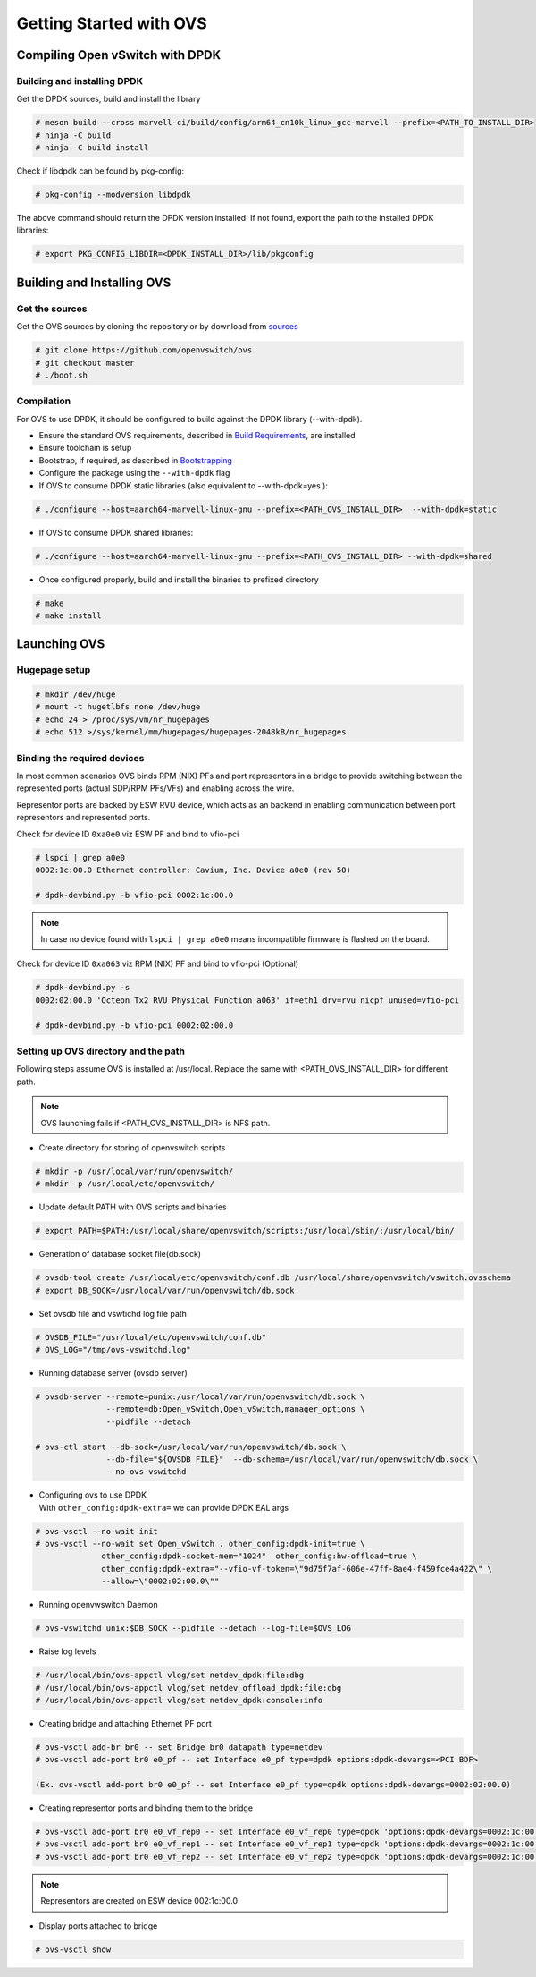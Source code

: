 ..  SPDX-License-Identifier: Marvell-MIT
    Copyright (c) 2024 Marvell.

************************
Getting Started with OVS
************************

Compiling Open vSwitch with DPDK
================================

Building and installing DPDK
----------------------------

Get the DPDK sources, build and install the library

.. code-block:: console

 # meson build --cross marvell-ci/build/config/arm64_cn10k_linux_gcc-marvell --prefix=<PATH_TO_INSTALL_DIR>
 # ninja -C build
 # ninja -C build install

Check if libdpdk can be found by pkg-config:

.. code-block:: console

 # pkg-config --modversion libdpdk

The above command should return the DPDK version installed. If not found, export the path to the installed DPDK libraries:

.. code-block:: console

 # export PKG_CONFIG_LIBDIR=<DPDK_INSTALL_DIR>/lib/pkgconfig

Building and Installing OVS
===========================

Get the sources
---------------
Get the OVS sources by cloning the repository or by download from
`sources <http://www.openvswitch.org/download/>`_

.. code-block:: console

 # git clone https://github.com/openvswitch/ovs
 # git checkout master
 # ./boot.sh

Compilation
-----------

For OVS to use DPDK, it should be configured to build against the DPDK library (--with-dpdk).

* Ensure the standard OVS requirements, described in
  `Build Requirements <https://docs.openvswitch.org/en/latest/intro/install/general/#general-build-reqs>`_,
  are installed

* Ensure toolchain is setup

* Bootstrap, if required, as described in
  `Bootstrapping <https://docs.openvswitch.org/en/latest/intro/install/general/#general-bootstrapping>`_

* Configure the package using the ``--with-dpdk`` flag

* If OVS to consume DPDK static libraries (also equivalent to --with-dpdk=yes ):

.. code-block:: console

 # ./configure --host=aarch64-marvell-linux-gnu --prefix=<PATH_OVS_INSTALL_DIR>  --with-dpdk=static

* If OVS to consume DPDK shared libraries:

.. code-block:: console

 # ./configure --host=aarch64-marvell-linux-gnu --prefix=<PATH_OVS_INSTALL_DIR> --with-dpdk=shared

* Once configured properly, build and install the binaries to prefixed directory

.. code-block:: console

 # make
 # make install

Launching OVS
=============

Hugepage setup
--------------

.. code-block:: console

 # mkdir /dev/huge
 # mount -t hugetlbfs none /dev/huge
 # echo 24 > /proc/sys/vm/nr_hugepages
 # echo 512 >/sys/kernel/mm/hugepages/hugepages-2048kB/nr_hugepages

Binding the required devices
----------------------------

In most common scenarios OVS binds RPM (NIX) PFs and port representors in a bridge to
provide switching between the represented ports (actual SDP/RPM PFs/VFs) and enabling
across the wire.

Representor ports are backed by ESW RVU device, which acts as an backend in enabling
communication between port representors and represented ports.

Check for device ID ``0xa0e0`` viz ESW PF and bind to vfio-pci

.. code-block:: console

 # lspci | grep a0e0
 0002:1c:00.0 Ethernet controller: Cavium, Inc. Device a0e0 (rev 50)

 # dpdk-devbind.py -b vfio-pci 0002:1c:00.0

.. note :: In case no device found with ``lspci | grep a0e0`` means incompatible firmware
 is flashed on the board.

Check for device ID ``0xa063`` viz RPM (NIX) PF and bind to vfio-pci (Optional)

.. code-block:: console

 # dpdk-devbind.py -s
 0002:02:00.0 'Octeon Tx2 RVU Physical Function a063' if=eth1 drv=rvu_nicpf unused=vfio-pci

 # dpdk-devbind.py -b vfio-pci 0002:02:00.0


Setting up OVS directory and the path
-------------------------------------

Following steps assume OVS is installed at /usr/local. Replace the same with
<PATH_OVS_INSTALL_DIR> for different path.

.. note :: OVS launching fails if <PATH_OVS_INSTALL_DIR> is NFS path.

* Create directory for storing of openvswitch scripts

.. code-block:: console

 # mkdir -p /usr/local/var/run/openvswitch/
 # mkdir -p /usr/local/etc/openvswitch/

* Update default PATH with OVS scripts and binaries

.. code-block:: console

 # export PATH=$PATH:/usr/local/share/openvswitch/scripts:/usr/local/sbin/:/usr/local/bin/

* Generation of database socket file(db.sock)

.. code-block:: console

 # ovsdb-tool create /usr/local/etc/openvswitch/conf.db /usr/local/share/openvswitch/vswitch.ovsschema
 # export DB_SOCK=/usr/local/var/run/openvswitch/db.sock

* Set ovsdb file and vswtichd log file path

.. code-block:: console

 # OVSDB_FILE="/usr/local/etc/openvswitch/conf.db"
 # OVS_LOG="/tmp/ovs-vswitchd.log"

* Running database server (ovsdb server)

.. code-block:: console

 # ovsdb-server --remote=punix:/usr/local/var/run/openvswitch/db.sock \
                --remote=db:Open_vSwitch,Open_vSwitch,manager_options \
                --pidfile --detach

 # ovs-ctl start --db-sock=/usr/local/var/run/openvswitch/db.sock \
                --db-file="${OVSDB_FILE}"  --db-schema=/usr/local/var/run/openvswitch/db.sock \
                --no-ovs-vswitchd

* | Configuring ovs to use DPDK
  | With ``other_config:dpdk-extra=`` we can provide DPDK EAL args

.. code-block:: console

 # ovs-vsctl --no-wait init
 # ovs-vsctl --no-wait set Open_vSwitch . other_config:dpdk-init=true \
               other_config:dpdk-socket-mem="1024"  other_config:hw-offload=true \
               other_config:dpdk-extra="--vfio-vf-token=\"9d75f7af-606e-47ff-8ae4-f459fce4a422\" \
               --allow=\"0002:02:00.0\""

* Running openvwswitch Daemon

.. code-block:: console

 # ovs-vswitchd unix:$DB_SOCK --pidfile --detach --log-file=$OVS_LOG

* Raise log levels

.. code-block:: console

 # /usr/local/bin/ovs-appctl vlog/set netdev_dpdk:file:dbg
 # /usr/local/bin/ovs-appctl vlog/set netdev_offload_dpdk:file:dbg
 # /usr/local/bin/ovs-appctl vlog/set netdev_dpdk:console:info

* Creating bridge and attaching Ethernet PF port

.. code-block:: console

 # ovs-vsctl add-br br0 -- set Bridge br0 datapath_type=netdev
 # ovs-vsctl add-port br0 e0_pf -- set Interface e0_pf type=dpdk options:dpdk-devargs=<PCI BDF>

 (Ex. ovs-vsctl add-port br0 e0_pf -- set Interface e0_pf type=dpdk options:dpdk-devargs=0002:02:00.0)

* Creating representor ports and binding them to the bridge

.. code-block:: console

 # ovs-vsctl add-port br0 e0_vf_rep0 -- set Interface e0_vf_rep0 type=dpdk 'options:dpdk-devargs=0002:1c:00.0,representor=pf1vf0'
 # ovs-vsctl add-port br0 e0_vf_rep1 -- set Interface e0_vf_rep1 type=dpdk 'options:dpdk-devargs=0002:1c:00.0,representor=pf1vf1'
 # ovs-vsctl add-port br0 e0_vf_rep2 -- set Interface e0_vf_rep2 type=dpdk 'options:dpdk-devargs=0002:1c:00.0,representor=pf1vf2'

.. note :: Representors are created on ESW device 002:1c:00.0

* Display ports attached to bridge

.. code-block:: console

 # ovs-vsctl show
